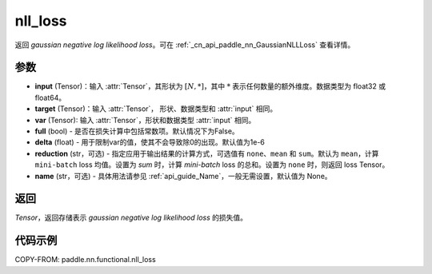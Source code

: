 .. _cn_api_nn_functional_nll_loss:

nll_loss
-------------------------------
.. py:function:: paddle.nn.functional.gaussian_nll_loss(input, target, var, full=False, eps=1e-6, reduction='mean', name=None)

返回 `gaussian negative log likelihood loss`。可在 :ref:`_cn_api_paddle_nn_GaussianNLLLoss` 查看详情。

参数
:::::::::
- **input** (Tensor)：输入 :attr:`Tensor`，其形状为 :math:`[N, *]`，其中 :math:`*` 表示任何数量的额外维度。数据类型为 float32 或 float64。
- **target** (Tensor)：输入 :attr:`Tensor`， 形状、数据类型和 :attr:`input` 相同。
- **var** (Tensor): 输入 :attr:`Tensor`，形状和数据类型 :attr:`input` 相同。
- **full** (bool) - 是否在损失计算中包括常数项。默认情况下为False。
- **delta** (float) - 用于限制var的值，使其不会导致除0的出现。默认值为1e-6
- **reduction** (str，可选) - 指定应用于输出结果的计算方式，可选值有 ``none``、``mean`` 和 ``sum``。默认为 ``mean``，计算 ``mini-batch`` loss 均值。设置为 `sum` 时，计算 `mini-batch` loss 的总和。设置为 ``none`` 时，则返回 loss Tensor。
- **name** (str，可选) - 具体用法请参见 :ref:`api_guide_Name`，一般无需设置，默认值为 None。

返回
:::::::::
`Tensor`，返回存储表示 `gaussian negative log likelihood loss` 的损失值。

代码示例
:::::::::

COPY-FROM: paddle.nn.functional.nll_loss
